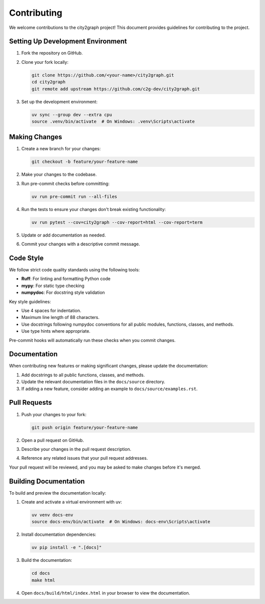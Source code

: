 ============
Contributing
============

We welcome contributions to the city2graph project! This document provides guidelines for contributing to the project.

Setting Up Development Environment
---------------------------------

1. Fork the repository on GitHub.
2. Clone your fork locally:

   .. code-block:: bash

       git clone https://github.com/<your-name>/city2graph.git
       cd city2graph
       git remote add upstream https://github.com/c2g-dev/city2graph.git

3. Set up the development environment:

   .. code-block:: bash

       uv sync --group dev --extra cpu
       source .venv/bin/activate  # On Windows: .venv\Scripts\activate

Making Changes
-------------

1. Create a new branch for your changes:

   .. code-block:: bash

       git checkout -b feature/your-feature-name

2. Make your changes to the codebase.

3. Run pre-commit checks before committing:

   .. code-block:: bash

       uv run pre-commit run --all-files

4. Run the tests to ensure your changes don't break existing functionality:

   .. code-block:: bash

       uv run pytest --cov=city2graph --cov-report=html --cov-report=term

5. Update or add documentation as needed.
6. Commit your changes with a descriptive commit message.

Code Style
---------

We follow strict code quality standards using the following tools:

* **Ruff**: For linting and formatting Python code
* **mypy**: For static type checking
* **numpydoc**: For docstring style validation

Key style guidelines:

* Use 4 spaces for indentation.
* Maximum line length of 88 characters.
* Use docstrings following numpydoc conventions for all public modules, functions, classes, and methods.
* Use type hints where appropriate.

Pre-commit hooks will automatically run these checks when you commit changes.

Documentation
------------

When contributing new features or making significant changes, please update the documentation:

1. Add docstrings to all public functions, classes, and methods.
2. Update the relevant documentation files in the ``docs/source`` directory.
3. If adding a new feature, consider adding an example to ``docs/source/examples.rst``.

Pull Requests
------------

1. Push your changes to your fork:

   .. code-block:: bash

       git push origin feature/your-feature-name

2. Open a pull request on GitHub.
3. Describe your changes in the pull request description.
4. Reference any related issues that your pull request addresses.

Your pull request will be reviewed, and you may be asked to make changes before it's merged.

Building Documentation
--------------------

To build and preview the documentation locally:

1. Create and activate a virtual environment with uv:

   .. code-block:: bash

       uv venv docs-env
       source docs-env/bin/activate  # On Windows: docs-env\Scripts\activate

2. Install documentation dependencies:

   .. code-block:: bash

       uv pip install -e ".[docs]"

3. Build the documentation:

   .. code-block:: bash

       cd docs
       make html

4. Open ``docs/build/html/index.html`` in your browser to view the documentation.
